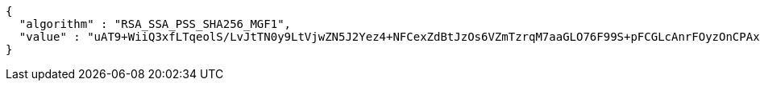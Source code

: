 [source,json,options="nowrap"]
----
{
  "algorithm" : "RSA_SSA_PSS_SHA256_MGF1",
  "value" : "uAT9+WiiQ3xfLTqeolS/LvJtTN0y9LtVjwZN5J2Yez4+NFCexZdBtJzOs6VZmTzrqM7aaGLO76F99S+pFCGLcAnrFOyzOnCPAxNVWf8c/I+pvCDF/uWaK+A1xskt34V6g0w7tDs0SBFslpyVFVOOK3QJDuH7hhM3K/b4u6b2O59PqB+THx8ENA8TVB8WdJfNvMpSq9OXQC42B+7Efs4cxPrJ6gPCHXjDYAIkMu1I8VsyNzvdq0+sbLkiMngI3x2N9e3z0ofRrl+XLmrwvOxioOO75BN7/2z9oEfDGTZfMeFqgmy3BcBJZfP3IuGsU55yLX6D1G/aGtLjAqwWIKPHWQ=="
}
----